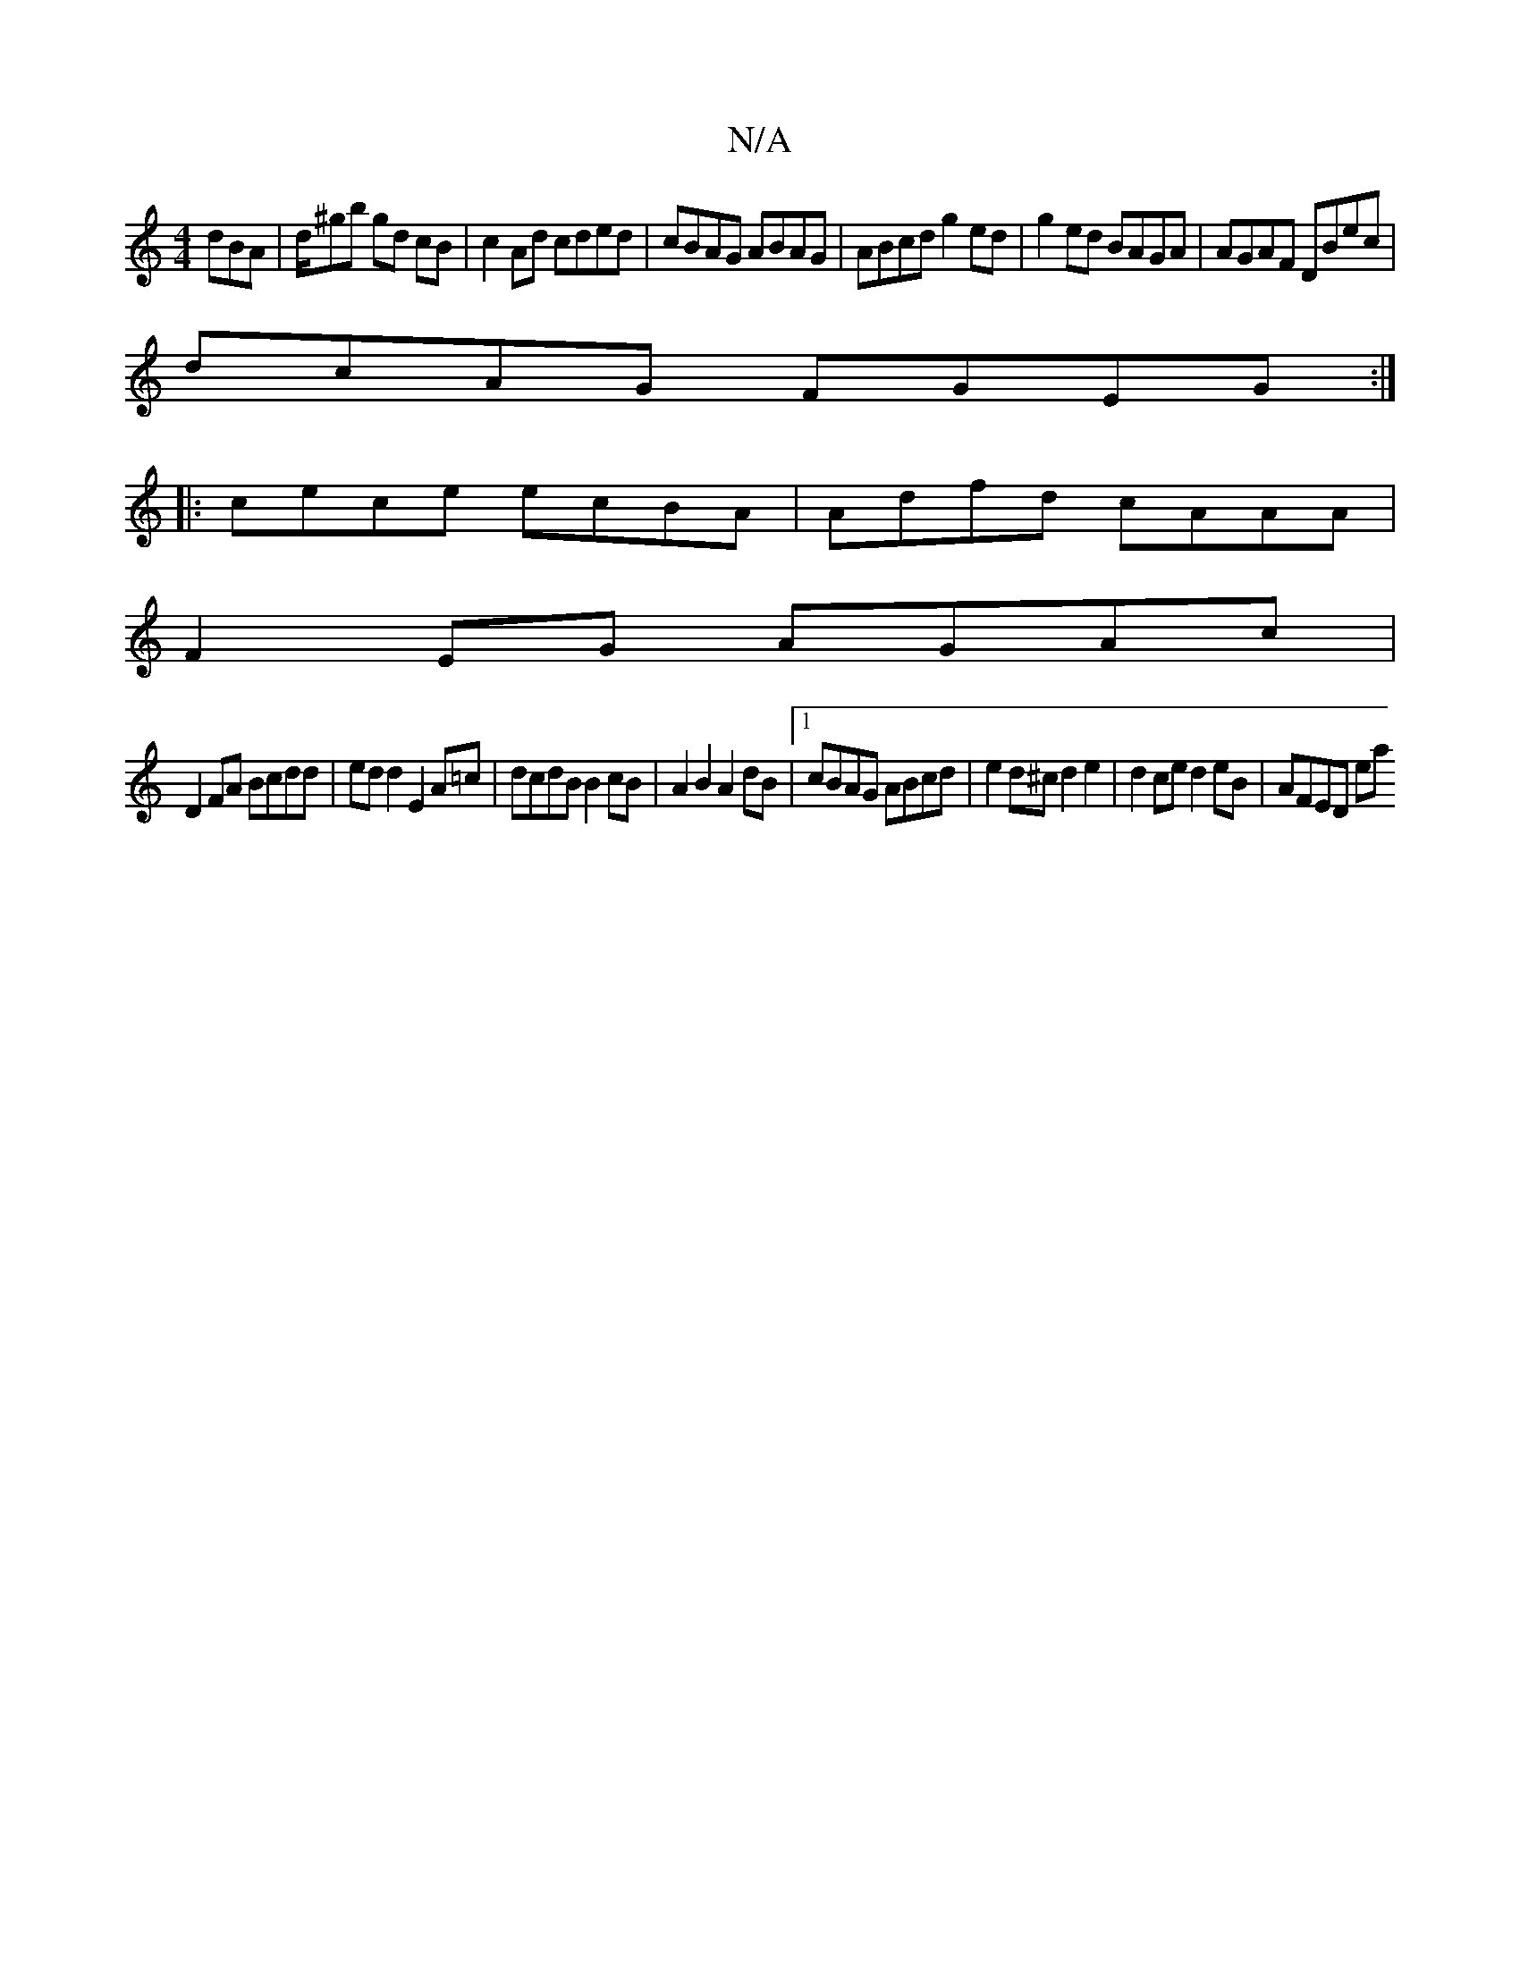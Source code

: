X:1
T:N/A
M:4/4
R:N/A
K:Cmajor
dBA|d/^gb gd cB|c2Ad cded|cBAG ABAG|ABcd g2ed|g2ed BAGA|AGAF DBec |
dcAG FGEG:|
|:cece ecBA|Adfd cAAA|
F2 EG AGAc|
D2 FA Bcdd|edd2 E2A=c| dcdB B2cB|A2B2 A2dB|1 cBAG ABcd|e2d^c d2e2|d2 ce d2 eB|AFED ea